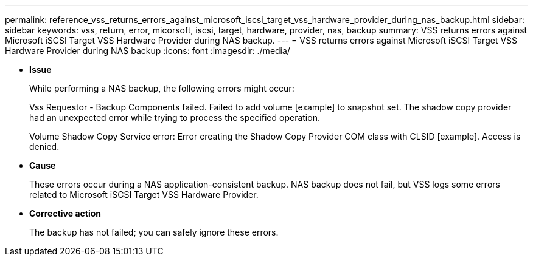 ---
permalink: reference_vss_returns_errors_against_microsoft_iscsi_target_vss_hardware_provider_during_nas_backup.html
sidebar: sidebar
keywords: vss, return, error, micorsoft, iscsi, target, hardware, provider, nas, backup
summary: VSS returns errors against Microsoft iSCSI Target VSS Hardware Provider during NAS backup.
---
= VSS returns errors against Microsoft iSCSI Target VSS Hardware Provider during NAS backup
:icons: font
:imagesdir: ./media/

* *Issue*
+
While performing a NAS backup, the following errors might occur:
+
Vss Requestor - Backup Components failed. Failed to add volume [example] to snapshot set. The shadow copy provider had an unexpected error while trying to process the specified operation.
+
Volume Shadow Copy Service error: Error creating the Shadow Copy Provider COM class with CLSID [example]. Access is denied.

* *Cause*
+
These errors occur during a NAS application-consistent backup. NAS backup does not fail, but VSS logs some errors related to Microsoft iSCSI Target VSS Hardware Provider.

* *Corrective action*
+
The backup has not failed; you can safely ignore these errors.
